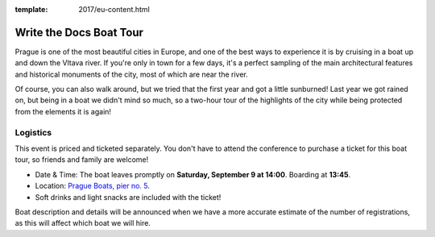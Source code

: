 :template: 2017/eu-content.html

Write the Docs Boat Tour
========================

Prague is one of the most beautiful cities in Europe, and one of the best ways to
experience it is by cruising in a boat up and down the Vltava river. If you're only
in town for a few days, it's a perfect sampling of the main architectural features
and historical monuments of the city, most of which are near the river.

Of course, you can also walk around, but we tried that the first year and got a
little sunburned! Last year we got rained on, but being in a boat we didn't mind
so much, so a two-hour tour of the highlights of the city while being protected from
the elements it is again!

Logistics
---------

This event is priced and ticketed separately. You don't have to attend the conference
to purchase a ticket for this boat tour, so friends and family are welcome!

-  Date & Time: The boat leaves promptly on **Saturday, September 9 at 14:00**. Boarding at
   **13:45**.
-  Location: `Prague Boats, pier no. 5 <https://goo.gl/maps/bqLP3VaytVo>`__.
-  Soft drinks and light snacks are included with the ticket!

Boat description and details will be announced when we have a more accurate estimate of
the number of registrations, as this will affect which boat we will hire.
